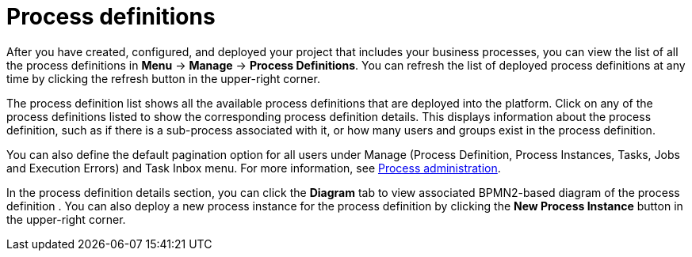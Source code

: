[id='process-definitions-con-{context}']

= Process definitions

After you have created, configured, and deployed your project that includes your business processes, you can view the list of all the process definitions in *Menu* → *Manage* → *Process Definitions*. You can refresh the list of deployed process definitions at any time by clicking the refresh button in the upper-right corner.

The process definition list shows all the available process definitions that are deployed into the platform. Click on any of the process definitions listed to show the corresponding process definition details. This displays information about the process definition, such as if there is a sub-process associated with it, or how many users and groups exist in the process definition.

You can also define the default pagination option for all users under Manage (Process Definition, Process Instances, Tasks, Jobs and Execution Errors) and Task Inbox menu. For more information, see <<{enterprise-dir}/processes/admin-and-config/managing-business-central-process-administration-con.adoc#,Process administration>>.

In the process definition details section, you can click the *Diagram* tab to view associated BPMN2-based diagram of the process definition . You can also deploy a new process instance for the process definition by clicking the *New Process Instance* button in the upper-right corner.
